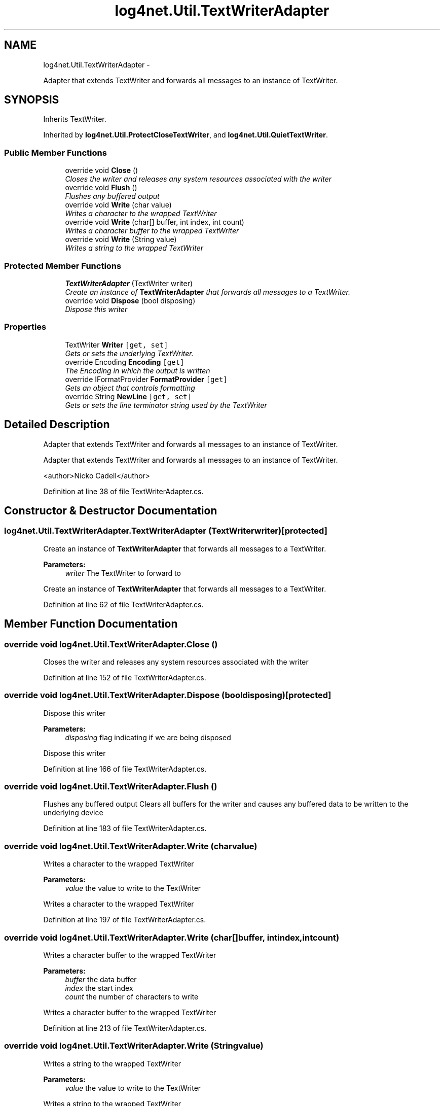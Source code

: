 .TH "log4net.Util.TextWriterAdapter" 3 "Fri Jul 5 2013" "Version 1.0" "HSA.InfoSys" \" -*- nroff -*-
.ad l
.nh
.SH NAME
log4net.Util.TextWriterAdapter \- 
.PP
Adapter that extends TextWriter and forwards all messages to an instance of TextWriter\&.  

.SH SYNOPSIS
.br
.PP
.PP
Inherits TextWriter\&.
.PP
Inherited by \fBlog4net\&.Util\&.ProtectCloseTextWriter\fP, and \fBlog4net\&.Util\&.QuietTextWriter\fP\&.
.SS "Public Member Functions"

.in +1c
.ti -1c
.RI "override void \fBClose\fP ()"
.br
.RI "\fICloses the writer and releases any system resources associated with the writer \fP"
.ti -1c
.RI "override void \fBFlush\fP ()"
.br
.RI "\fIFlushes any buffered output \fP"
.ti -1c
.RI "override void \fBWrite\fP (char value)"
.br
.RI "\fIWrites a character to the wrapped TextWriter \fP"
.ti -1c
.RI "override void \fBWrite\fP (char[] buffer, int index, int count)"
.br
.RI "\fIWrites a character buffer to the wrapped TextWriter \fP"
.ti -1c
.RI "override void \fBWrite\fP (String value)"
.br
.RI "\fIWrites a string to the wrapped TextWriter \fP"
.in -1c
.SS "Protected Member Functions"

.in +1c
.ti -1c
.RI "\fBTextWriterAdapter\fP (TextWriter writer)"
.br
.RI "\fICreate an instance of \fBTextWriterAdapter\fP that forwards all messages to a TextWriter\&. \fP"
.ti -1c
.RI "override void \fBDispose\fP (bool disposing)"
.br
.RI "\fIDispose this writer \fP"
.in -1c
.SS "Properties"

.in +1c
.ti -1c
.RI "TextWriter \fBWriter\fP\fC [get, set]\fP"
.br
.RI "\fIGets or sets the underlying TextWriter\&. \fP"
.ti -1c
.RI "override Encoding \fBEncoding\fP\fC [get]\fP"
.br
.RI "\fIThe Encoding in which the output is written \fP"
.ti -1c
.RI "override IFormatProvider \fBFormatProvider\fP\fC [get]\fP"
.br
.RI "\fIGets an object that controls formatting \fP"
.ti -1c
.RI "override String \fBNewLine\fP\fC [get, set]\fP"
.br
.RI "\fIGets or sets the line terminator string used by the TextWriter \fP"
.in -1c
.SH "Detailed Description"
.PP 
Adapter that extends TextWriter and forwards all messages to an instance of TextWriter\&. 

Adapter that extends TextWriter and forwards all messages to an instance of TextWriter\&. 
.PP
<author>Nicko Cadell</author> 
.PP
Definition at line 38 of file TextWriterAdapter\&.cs\&.
.SH "Constructor & Destructor Documentation"
.PP 
.SS "log4net\&.Util\&.TextWriterAdapter\&.TextWriterAdapter (TextWriterwriter)\fC [protected]\fP"

.PP
Create an instance of \fBTextWriterAdapter\fP that forwards all messages to a TextWriter\&. 
.PP
\fBParameters:\fP
.RS 4
\fIwriter\fP The TextWriter to forward to
.RE
.PP
.PP
Create an instance of \fBTextWriterAdapter\fP that forwards all messages to a TextWriter\&. 
.PP
Definition at line 62 of file TextWriterAdapter\&.cs\&.
.SH "Member Function Documentation"
.PP 
.SS "override void log4net\&.Util\&.TextWriterAdapter\&.Close ()"

.PP
Closes the writer and releases any system resources associated with the writer 
.PP
Definition at line 152 of file TextWriterAdapter\&.cs\&.
.SS "override void log4net\&.Util\&.TextWriterAdapter\&.Dispose (booldisposing)\fC [protected]\fP"

.PP
Dispose this writer 
.PP
\fBParameters:\fP
.RS 4
\fIdisposing\fP flag indicating if we are being disposed
.RE
.PP
.PP
Dispose this writer 
.PP
Definition at line 166 of file TextWriterAdapter\&.cs\&.
.SS "override void log4net\&.Util\&.TextWriterAdapter\&.Flush ()"

.PP
Flushes any buffered output Clears all buffers for the writer and causes any buffered data to be written to the underlying device 
.PP
Definition at line 183 of file TextWriterAdapter\&.cs\&.
.SS "override void log4net\&.Util\&.TextWriterAdapter\&.Write (charvalue)"

.PP
Writes a character to the wrapped TextWriter 
.PP
\fBParameters:\fP
.RS 4
\fIvalue\fP the value to write to the TextWriter
.RE
.PP
.PP
Writes a character to the wrapped TextWriter 
.PP
Definition at line 197 of file TextWriterAdapter\&.cs\&.
.SS "override void log4net\&.Util\&.TextWriterAdapter\&.Write (char[]buffer, intindex, intcount)"

.PP
Writes a character buffer to the wrapped TextWriter 
.PP
\fBParameters:\fP
.RS 4
\fIbuffer\fP the data buffer
.br
\fIindex\fP the start index
.br
\fIcount\fP the number of characters to write
.RE
.PP
.PP
Writes a character buffer to the wrapped TextWriter 
.PP
Definition at line 213 of file TextWriterAdapter\&.cs\&.
.SS "override void log4net\&.Util\&.TextWriterAdapter\&.Write (Stringvalue)"

.PP
Writes a string to the wrapped TextWriter 
.PP
\fBParameters:\fP
.RS 4
\fIvalue\fP the value to write to the TextWriter
.RE
.PP
.PP
Writes a string to the wrapped TextWriter 
.PP
Definition at line 227 of file TextWriterAdapter\&.cs\&.
.SH "Property Documentation"
.PP 
.SS "override Encoding log4net\&.Util\&.TextWriterAdapter\&.Encoding\fC [get]\fP"

.PP
The Encoding in which the output is written The \fBEncoding\fP 
.PP
The Encoding in which the output is written 
.PP
Definition at line 104 of file TextWriterAdapter\&.cs\&.
.SS "override IFormatProvider log4net\&.Util\&.TextWriterAdapter\&.FormatProvider\fC [get]\fP"

.PP
Gets an object that controls formatting The format provider 
.PP
Gets an object that controls formatting 
.PP
Definition at line 120 of file TextWriterAdapter\&.cs\&.
.SS "override String log4net\&.Util\&.TextWriterAdapter\&.NewLine\fC [get]\fP, \fC [set]\fP"

.PP
Gets or sets the line terminator string used by the TextWriter The line terminator to use 
.PP
Gets or sets the line terminator string used by the TextWriter 
.PP
Definition at line 136 of file TextWriterAdapter\&.cs\&.
.SS "TextWriter log4net\&.Util\&.TextWriterAdapter\&.Writer\fC [get]\fP, \fC [set]\fP, \fC [protected]\fP"

.PP
Gets or sets the underlying TextWriter\&. The underlying TextWriter\&. 
.PP
Gets or sets the underlying TextWriter\&. 
.PP
Definition at line 83 of file TextWriterAdapter\&.cs\&.

.SH "Author"
.PP 
Generated automatically by Doxygen for HSA\&.InfoSys from the source code\&.
